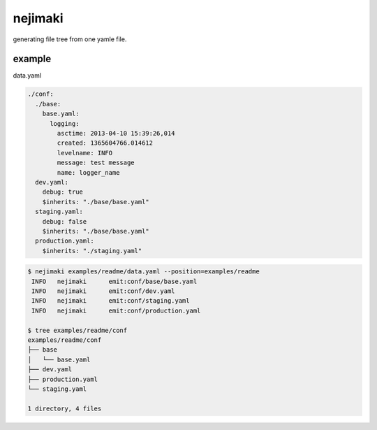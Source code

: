 nejimaki
========================================

.. image:: https://travis-ci.org/podhmo/nejimaki.svg?branch=master
    :target: https://travis-ci.org/podhmo/nejimaki


generating file tree from one yamle file.

example
----------------------------------------

data.yaml

.. code-block:: yaml

  ./conf:
    ./base:
      base.yaml:
        logging:
          asctime: 2013-04-10 15:39:26,014
          created: 1365604766.014612
          levelname: INFO
          message: test message
          name: logger_name
    dev.yaml:
      debug: true
      $inherits: "./base/base.yaml"
    staging.yaml:
      debug: false
      $inherits: "./base/base.yaml"
    production.yaml:
      $inherits: "./staging.yaml"


.. code-block:: bash

  $ nejimaki examples/readme/data.yaml --position=examples/readme
   INFO	  nejimaki	emit:conf/base/base.yaml
   INFO	  nejimaki	emit:conf/dev.yaml
   INFO	  nejimaki	emit:conf/staging.yaml
   INFO	  nejimaki	emit:conf/production.yaml

  $ tree examples/readme/conf
  examples/readme/conf
  ├── base
  │   └── base.yaml
  ├── dev.yaml
  ├── production.yaml
  └── staging.yaml

  1 directory, 4 files







